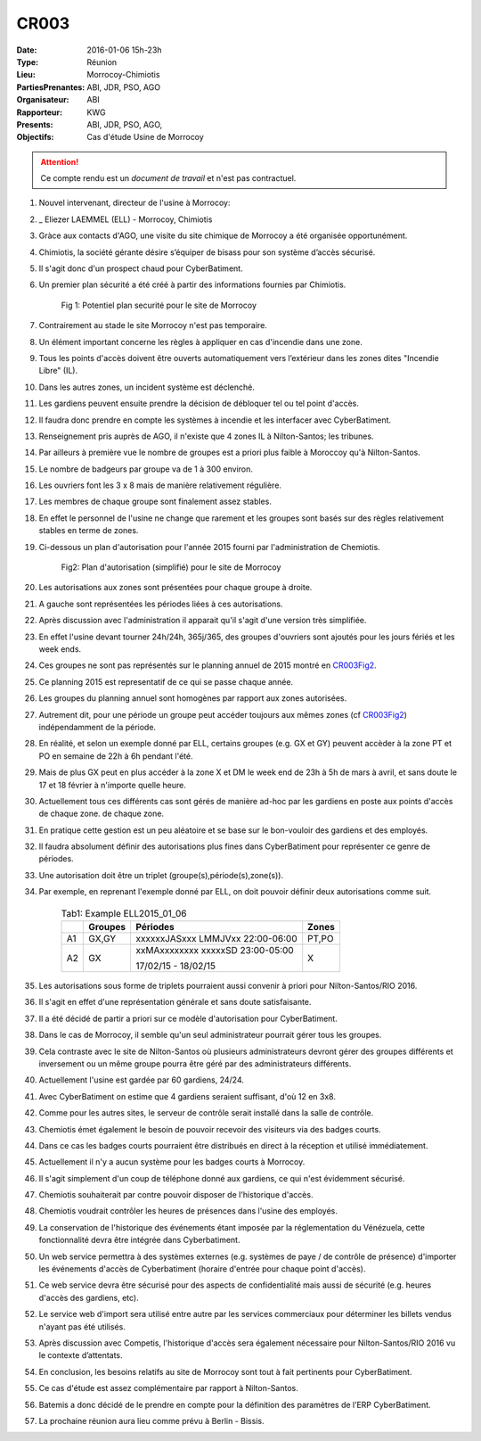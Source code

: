 CR003
=====

:Date: 2016-01-06 15h-23h
:Type: Réunion
:Lieu: Morrocoy-Chimiotis
:PartiesPrenantes: ABI, JDR, PSO, AGO
:Organisateur: ABI
:Rapporteur: KWG
:Presents: ABI, JDR, PSO, AGO,
:Objectifs: Cas d'étude Usine de Morrocoy

.. attention::
    Ce compte rendu est un *document de travail* et n'est pas contractuel.


#. Nouvel intervenant, directeur de l'usine à Morrocoy:
#. _ Eliezer LAEMMEL (ELL) - Morrocoy, Chimiotis

#. Gràce aux contacts d'AGO, une visite du site chimique de Morrocoy a été organisée opportunément.
#. Chimiotis, la société gérante désire s’équiper de bisass pour son système d’accès sécurisé.
#. Il s'agit donc d'un prospect chaud pour CyberBatiment.
#. Un premier plan sécurité a été créé à partir des informations fournies par Chimiotis.

    .. _CR003Fig1:

    .. figure:: media/morrocoy.png
        :align: center

        Fig 1: Potentiel plan securité pour le site de Morrocoy

#. Contrairement au stade le site Morrocoy n'est pas temporaire.
#. Un élément important concerne les règles à appliquer en cas d'incendie dans une zone.
#. Tous les points d'accès doivent être ouverts automatiquement vers l’extérieur dans
   les zones dites "Incendie Libre" (IL).
#. Dans les autres zones, un incident système est déclenché.
#. Les gardiens peuvent ensuite prendre la décision de débloquer tel ou tel point d'accès.
#. Il faudra donc prendre en compte les systèmes à incendie et les interfacer avec CyberBatiment.
#. Renseignement pris auprès de AGO, il n'existe que 4 zones IL à Nilton-Santos;  les tribunes.
#. Par ailleurs à première vue le nombre de groupes est a priori plus faible à Moroccoy qu'à Nilton-Santos.
#. Le nombre de badgeurs par groupe va de 1 à 300 environ.
#. Les ouvriers font les 3 x 8 mais de manière relativement régulière.
#. Les membres de chaque groupe sont finalement assez stables.
#. En effet le personnel de l'usine ne change que rarement et les groupes sont basés sur des règles relativement
   stables en terme de zones.
#. Ci-dessous un plan d'autorisation pour l'année 2015 fourni par l'administration de Chemiotis.

    .. _CR003Fig2:

    .. figure:: media/morrocoyAutorisations.jpg
        :align: center

        Fig2: Plan d'autorisation (simplifié) pour le site de Morrocoy

#. Les autorisations aux zones sont présentées pour chaque groupe à droite.
#. A gauche sont représentées les périodes liées à ces autorisations.
#. Après discussion avec l'administration il apparait qu'il s'agit d'une version très simplifiée.
#. En effet l'usine devant tourner 24h/24h, 365j/365, des groupes d'ouvriers sont ajoutés pour les jours fériés et
   les week ends.
#. Ces groupes ne sont pas représentés sur le planning annuel de 2015 montré en CR003Fig2_.
#. Ce planning 2015 est representatif de ce qui se passe chaque année.
#. Les groupes du planning annuel sont homogènes par rapport aux zones autorisées.
#. Autrement dit, pour une période un groupe peut accéder toujours aux mêmes zones (cf CR003Fig2_)
   indépendamment de la période.
#. En réalité, et selon un exemple donné par ELL, certains groupes (e.g. GX et GY) peuvent accèder à la zone PT et PO
   en semaine de 22h à 6h pendant l'été.
#. Mais de plus GX peut en plus accéder à la zone X et DM le week end de 23h à 5h de mars à avril, et sans doute
   le 17 et 18 février à n'importe quelle heure.
#. Actuellement tous ces différents cas sont gérés de manière ad-hoc par les gardiens en poste aux points d'accès
   de chaque zone.
   de chaque zone.
#. En pratique cette gestion est un peu aléatoire et se base sur le bon-vouloir des gardiens et des employés.
#. Il faudra absolument définir des autorisations plus fines dans CyberBatiment pour représenter ce genre de périodes.
#. Une autorisation doit être un triplet (groupe(s),période(s),zone(s)).
#. Par exemple, en reprenant l'exemple donné par ELL, on doit pouvoir définir deux autorisations comme suit.

    .. _CR003Tab1:

    .. table:: Tab1: Example ELL2015_01_06

        +-----+---------+----------------------------------+-------+
        |     | Groupes |               Périodes           | Zones |
        +=====+=========+==================================+=======+
        |  A1 | GX,GY   | xxxxxxJASxxx LMMJVxx 22:00-06:00 | PT,PO |
        +-----+---------+----------------------------------+-------+
        |  A2 | GX      | xxMAxxxxxxxx xxxxxSD 23:00-05:00 | X     |
        |     |         |                                  |       |
        |     |         | 17/02/15 - 18/02/15              |       |
        +-----+---------+----------------------------------+-------+

#. Les autorisations sous forme de triplets pourraient aussi convenir à priori pour Nilton-Santos/RIO 2016.
#. Il s'agit en effet d'une représentation générale et sans doute satisfaisante.
#. Il a été décidé de partir a priori sur ce modèle d'autorisation pour CyberBatiment.
#. Dans le cas de Morrocoy, il semble qu'un seul administrateur pourrait gérer tous les groupes.
#. Cela contraste avec le site de Nilton-Santos où plusieurs administrateurs devront gérer des groupes différents
   et inversement ou un même groupe pourra être géré par des administrateurs différents.
#. Actuellement l'usine est gardée par 60 gardiens, 24/24.
#. Avec CyberBatiment on estime que 4 gardiens seraient suffisant, d'où 12 en 3x8.
#. Comme pour les autres sites, le serveur de contrôle serait installé dans la salle de contrôle.
#. Chemiotis émet également le besoin de pouvoir recevoir des visiteurs via des badges courts.
#. Dans ce cas les badges courts pourraient être distribués en direct à la réception et utilisé immédiatement.
#. Actuellement il n'y a aucun système pour les badges courts à Morrocoy.
#. Il s'agit simplement d'un coup de téléphone donné aux gardiens, ce qui n'est évidemment sécurisé.
#. Chemiotis souhaiterait par contre pouvoir disposer de l'historique d'accès.
#. Chemiotis voudrait contrôler les heures de présences dans l'usine des employés.
#. La conservation de l'historique des événements étant imposée par la réglementation du Vénézuela, cette
   fonctionnalité devra être intégrée dans Cyberbatiment.
#. Un web service permettra à des systèmes externes (e.g. systèmes de paye / de contrôle de présence) d'importer les
   événements d'accès de Cyberbatiment (horaire d'entrée pour chaque point d'accès).
#. Ce web service devra être sécurisé pour des aspects de confidentialité mais aussi de sécurité
   (e.g. heures d'accès des gardiens, etc).
#. Le service web d'import sera utilisé entre autre par les services commerciaux pour déterminer les billets
   vendus n'ayant pas été utilisés.
#. Après discussion avec Competis, l'historique d'accès sera également nécessaire pour Nilton-Santos/RIO 2016
   vu le contexte d’attentats.
#. En conclusion, les besoins relatifs au site de Morrocoy sont tout à fait pertinents pour CyberBatiment.
#. Ce cas d'étude est assez complémentaire par rapport à Nilton-Santos.
#. Batemis a donc décidé de le prendre en compte pour la définition des paramètres de l’ERP CyberBatiment.
#. La prochaine réunion aura lieu comme prévu à Berlin - Bissis.